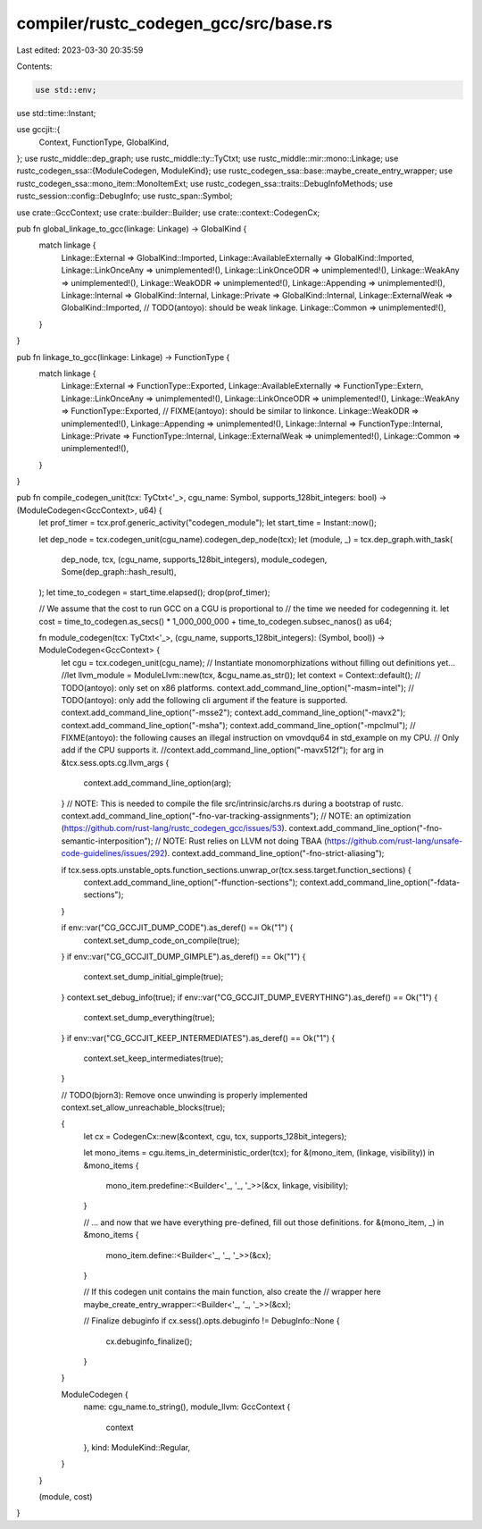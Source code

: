 compiler/rustc_codegen_gcc/src/base.rs
======================================

Last edited: 2023-03-30 20:35:59

Contents:

.. code-block:: rs

    use std::env;
use std::time::Instant;

use gccjit::{
    Context,
    FunctionType,
    GlobalKind,
};
use rustc_middle::dep_graph;
use rustc_middle::ty::TyCtxt;
use rustc_middle::mir::mono::Linkage;
use rustc_codegen_ssa::{ModuleCodegen, ModuleKind};
use rustc_codegen_ssa::base::maybe_create_entry_wrapper;
use rustc_codegen_ssa::mono_item::MonoItemExt;
use rustc_codegen_ssa::traits::DebugInfoMethods;
use rustc_session::config::DebugInfo;
use rustc_span::Symbol;

use crate::GccContext;
use crate::builder::Builder;
use crate::context::CodegenCx;

pub fn global_linkage_to_gcc(linkage: Linkage) -> GlobalKind {
    match linkage {
        Linkage::External => GlobalKind::Imported,
        Linkage::AvailableExternally => GlobalKind::Imported,
        Linkage::LinkOnceAny => unimplemented!(),
        Linkage::LinkOnceODR => unimplemented!(),
        Linkage::WeakAny => unimplemented!(),
        Linkage::WeakODR => unimplemented!(),
        Linkage::Appending => unimplemented!(),
        Linkage::Internal => GlobalKind::Internal,
        Linkage::Private => GlobalKind::Internal,
        Linkage::ExternalWeak => GlobalKind::Imported, // TODO(antoyo): should be weak linkage.
        Linkage::Common => unimplemented!(),
    }
}

pub fn linkage_to_gcc(linkage: Linkage) -> FunctionType {
    match linkage {
        Linkage::External => FunctionType::Exported,
        Linkage::AvailableExternally => FunctionType::Extern,
        Linkage::LinkOnceAny => unimplemented!(),
        Linkage::LinkOnceODR => unimplemented!(),
        Linkage::WeakAny => FunctionType::Exported, // FIXME(antoyo): should be similar to linkonce.
        Linkage::WeakODR => unimplemented!(),
        Linkage::Appending => unimplemented!(),
        Linkage::Internal => FunctionType::Internal,
        Linkage::Private => FunctionType::Internal,
        Linkage::ExternalWeak => unimplemented!(),
        Linkage::Common => unimplemented!(),
    }
}

pub fn compile_codegen_unit(tcx: TyCtxt<'_>, cgu_name: Symbol, supports_128bit_integers: bool) -> (ModuleCodegen<GccContext>, u64) {
    let prof_timer = tcx.prof.generic_activity("codegen_module");
    let start_time = Instant::now();

    let dep_node = tcx.codegen_unit(cgu_name).codegen_dep_node(tcx);
    let (module, _) = tcx.dep_graph.with_task(
        dep_node,
        tcx,
        (cgu_name, supports_128bit_integers),
        module_codegen,
        Some(dep_graph::hash_result),
    );
    let time_to_codegen = start_time.elapsed();
    drop(prof_timer);

    // We assume that the cost to run GCC on a CGU is proportional to
    // the time we needed for codegenning it.
    let cost = time_to_codegen.as_secs() * 1_000_000_000 + time_to_codegen.subsec_nanos() as u64;

    fn module_codegen(tcx: TyCtxt<'_>, (cgu_name, supports_128bit_integers): (Symbol, bool)) -> ModuleCodegen<GccContext> {
        let cgu = tcx.codegen_unit(cgu_name);
        // Instantiate monomorphizations without filling out definitions yet...
        //let llvm_module = ModuleLlvm::new(tcx, &cgu_name.as_str());
        let context = Context::default();
        // TODO(antoyo): only set on x86 platforms.
        context.add_command_line_option("-masm=intel");
        // TODO(antoyo): only add the following cli argument if the feature is supported.
        context.add_command_line_option("-msse2");
        context.add_command_line_option("-mavx2");
        context.add_command_line_option("-msha");
        context.add_command_line_option("-mpclmul");
        // FIXME(antoyo): the following causes an illegal instruction on vmovdqu64 in std_example on my CPU.
        // Only add if the CPU supports it.
        //context.add_command_line_option("-mavx512f");
        for arg in &tcx.sess.opts.cg.llvm_args {
            context.add_command_line_option(arg);
        }
        // NOTE: This is needed to compile the file src/intrinsic/archs.rs during a bootstrap of rustc.
        context.add_command_line_option("-fno-var-tracking-assignments");
        // NOTE: an optimization (https://github.com/rust-lang/rustc_codegen_gcc/issues/53).
        context.add_command_line_option("-fno-semantic-interposition");
        // NOTE: Rust relies on LLVM not doing TBAA (https://github.com/rust-lang/unsafe-code-guidelines/issues/292).
        context.add_command_line_option("-fno-strict-aliasing");

        if tcx.sess.opts.unstable_opts.function_sections.unwrap_or(tcx.sess.target.function_sections) {
            context.add_command_line_option("-ffunction-sections");
            context.add_command_line_option("-fdata-sections");
        }

        if env::var("CG_GCCJIT_DUMP_CODE").as_deref() == Ok("1") {
            context.set_dump_code_on_compile(true);
        }
        if env::var("CG_GCCJIT_DUMP_GIMPLE").as_deref() == Ok("1") {
            context.set_dump_initial_gimple(true);
        }
        context.set_debug_info(true);
        if env::var("CG_GCCJIT_DUMP_EVERYTHING").as_deref() == Ok("1") {
            context.set_dump_everything(true);
        }
        if env::var("CG_GCCJIT_KEEP_INTERMEDIATES").as_deref() == Ok("1") {
            context.set_keep_intermediates(true);
        }

        // TODO(bjorn3): Remove once unwinding is properly implemented
        context.set_allow_unreachable_blocks(true);

        {
            let cx = CodegenCx::new(&context, cgu, tcx, supports_128bit_integers);

            let mono_items = cgu.items_in_deterministic_order(tcx);
            for &(mono_item, (linkage, visibility)) in &mono_items {
                mono_item.predefine::<Builder<'_, '_, '_>>(&cx, linkage, visibility);
            }

            // ... and now that we have everything pre-defined, fill out those definitions.
            for &(mono_item, _) in &mono_items {
                mono_item.define::<Builder<'_, '_, '_>>(&cx);
            }

            // If this codegen unit contains the main function, also create the
            // wrapper here
            maybe_create_entry_wrapper::<Builder<'_, '_, '_>>(&cx);

            // Finalize debuginfo
            if cx.sess().opts.debuginfo != DebugInfo::None {
                cx.debuginfo_finalize();
            }
        }

        ModuleCodegen {
            name: cgu_name.to_string(),
            module_llvm: GccContext {
                context
            },
            kind: ModuleKind::Regular,
        }
    }

    (module, cost)
}


